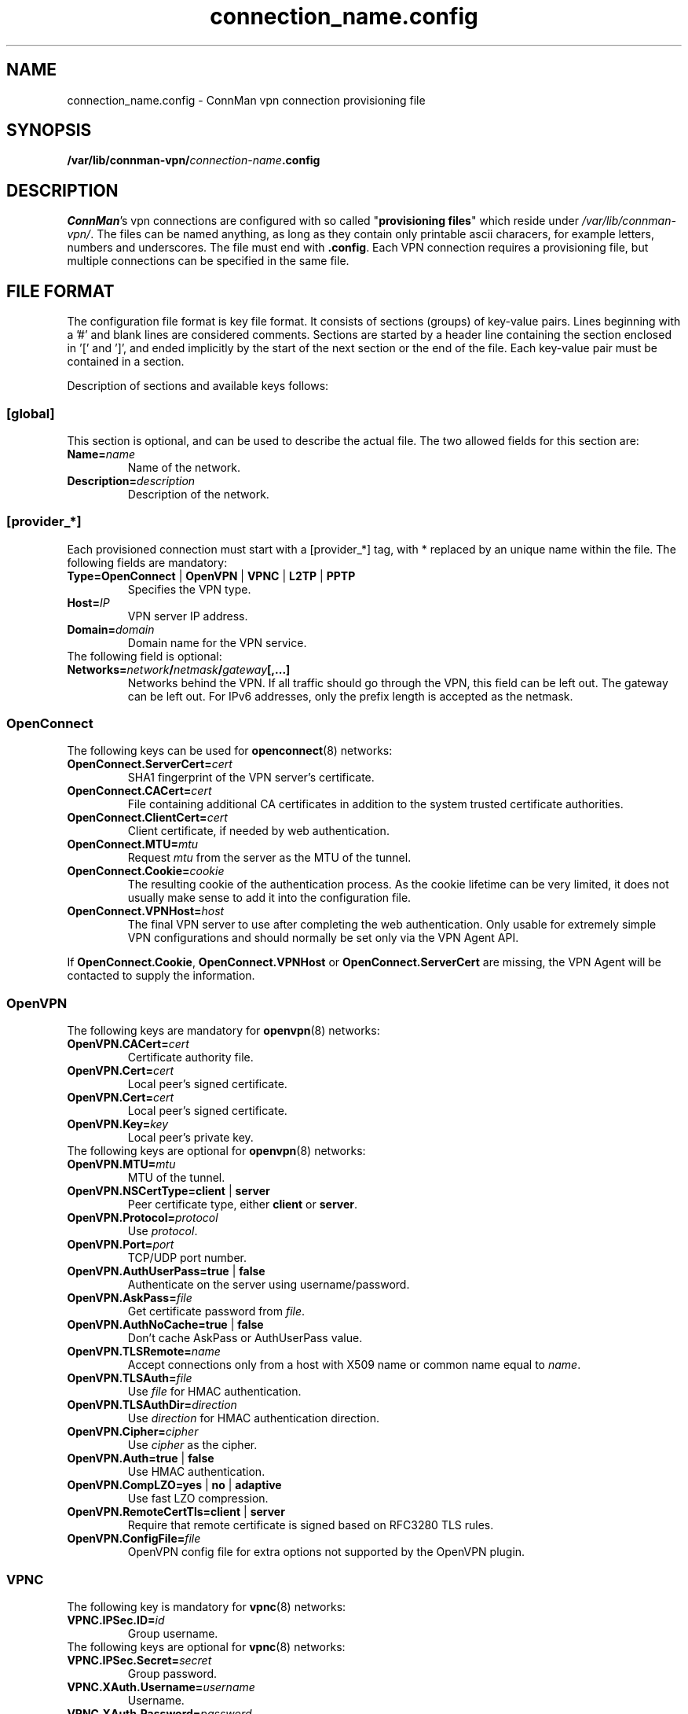 .\" connman-vpn-provider.config(5) manual page
.\"
.\" Copyright (C) 2015 Intel Corporation
.\"
.TH "connection_name.config" "5" "2015-10-15" ""
.SH NAME
connection_name.config \- ConnMan vpn connection provisioning file
.SH SYNOPSIS
.B /var/lib/connman-vpn/\fIconnection-name\fB.config
.SH DESCRIPTION
.P
\fIConnMan\fP's vpn connections are configured with so called
"\fBprovisioning files\fP" which reside under \fI/var/lib/connman-vpn/\fP.
The files can be named anything, as long as they contain only printable
ascii characers, for example letters, numbers and underscores. The file
must end with \fB.config\fP. Each VPN connection requires a provisioning
file, but multiple connections can be specified in the same file.
.SH "FILE FORMAT"
.P
The configuration file format is key file format.
It consists of sections (groups) of key-value pairs.
Lines beginning with a '#' and blank lines are considered comments.
Sections are started by a header line containing the section enclosed
in '[' and ']', and ended implicitly by the start of the next section
or the end of the file. Each key-value pair must be contained in a section.
.P
Description of sections and available keys follows:
.SS [global]
This section is optional, and can be used to describe the actual file. The
two allowed fields for this section are:
.TP
.BI Name= name
Name of the network.
.TP
.BI Description= description
Description of the network.
.SS [provider_*]
Each provisioned connection must start with a [provider_*] tag,
with * replaced by an unique name within the file.
The following fields are mandatory:
.TP
.B Type=OpenConnect \fR|\fB OpenVPN \fR|\fB VPNC \fR|\fB L2TP \fR|\fB PPTP
Specifies the VPN type.
.TP
.BI Host= IP
VPN server IP address.
.TP
.BI Domain= domain
Domain name for the VPN service.
.TP
The following field is optional:
.TP
.BI Networks= network / netmask / gateway [,...]
Networks behind the VPN. If all traffic should go through the VPN, this
field can be left out. The gateway can be left out. For IPv6 addresses,
only the prefix length is accepted as the netmask.
.SS OpenConnect
The following keys can be used for \fBopenconnect\fP(8) networks:
.TP
.BI OpenConnect.ServerCert= cert
SHA1 fingerprint of the VPN server's certificate.
.TP
.BI OpenConnect.CACert= cert
File containing additional CA certificates in addition to the system
trusted certificate authorities.
.TP
.BI OpenConnect.ClientCert= cert
Client certificate, if needed by web authentication.
.TP
.BI OpenConnect.MTU= mtu
Request \fImtu\fP from the server as the MTU of the tunnel.
.TP
.BI OpenConnect.Cookie= cookie
The resulting cookie of the authentication process. As the cookie lifetime
can be very limited, it does not usually make sense to add it into the
configuration file.
.TP
.BI OpenConnect.VPNHost= host
The final VPN server to use after completing the web authentication. Only
usable for extremely simple VPN configurations and should normally be set
only via the VPN Agent API.
.PP
If \fBOpenConnect.Cookie\fP, \fBOpenConnect.VPNHost\fP or
\fBOpenConnect.ServerCert\fP are missing, the VPN Agent will be contacted
to supply the information.
.SS OpenVPN
The following keys are mandatory for \fBopenvpn\fP(8) networks:
.TP
.BI OpenVPN.CACert= cert
Certificate authority file.
.TP
.BI OpenVPN.Cert= cert
Local peer's signed certificate.
.TP
.BI OpenVPN.Cert= cert
Local peer's signed certificate.
.TP
.BI OpenVPN.Key= key
Local peer's private key.
.TP
The following keys are optional for \fBopenvpn\fP(8) networks:
.TP
.BI OpenVPN.MTU= mtu
MTU of the tunnel.
.TP
.B OpenVPN.NSCertType=client \fR|\fB server
Peer certificate type, either \fBclient\fP or \fBserver\fP.
.TP
.BI OpenVPN.Protocol= protocol
Use \fIprotocol\fP.
.TP
.BI OpenVPN.Port= port
TCP/UDP port number.
.TP
.B OpenVPN.AuthUserPass=true \fR|\fB false
Authenticate on the server using username/password.
.TP
.BI OpenVPN.AskPass= file
Get certificate password from \fIfile\fP.
.TP
.B OpenVPN.AuthNoCache=true \fR|\fB false
Don't cache AskPass or AuthUserPass value.
.TP
.BI OpenVPN.TLSRemote= name
Accept connections only from a host with X509 name or common
name equal to \fIname\fP.
.TP
.BI OpenVPN.TLSAuth= file
Use \fIfile\fP for HMAC authentication.
.TP
.BI OpenVPN.TLSAuthDir= direction
Use \fIdirection\fP for HMAC authentication direction.
.TP
.BI OpenVPN.Cipher= cipher
Use \fIcipher\fP as the cipher.
.TP
.B OpenVPN.Auth=true \fR|\fB false
Use HMAC authentication.
.TP
.B OpenVPN.CompLZO=yes \fR|\fB no \fR|\fB adaptive
Use fast LZO compression.
.TP
.B OpenVPN.RemoteCertTls=client \fR|\fB server
Require that remote certificate is signed based on RFC3280 TLS rules.
.TP
.BI OpenVPN.ConfigFile= file
OpenVPN config file for extra options not supported by the OpenVPN plugin.
.SS VPNC
The following key is mandatory for \fBvpnc\fP(8) networks:
.TP
.BI VPNC.IPSec.ID= id
Group username.
.TP
The following keys are optional for \fBvpnc\fP(8) networks:
.TP
.BI VPNC.IPSec.Secret= secret
Group password.
.TP
.BI VPNC.XAuth.Username= username
Username.
.TP
.BI VPNC.XAuth.Password= password
Password.
.TP
.BI VPNC.IKE.Authmode= mode
IKE authentication mode.
.TP
.BI VPNC.IKE.DHGroup= group
IKE DH group name.
.TP
.BI VPNC.PFS= group
Diffie-Hellman group for perfect forward secrecy.
.TP
.BI VPNC.Domain= domain
Domain name for authentication.
.TP
.BI VPNC.Vendor= vendor
Vendor of the IPSec gateway.
.TP
.BI VPNC.LocalPort= port
Local ISAKMP port number to use.
.TP
.BI VPNC.CiscoPort= port
Cisco UDP Encapsulation Port.
.TP
.BI VPNC.AppVersion= version
Application version to report.
.TP
.BI VPNC.NATTMode= mode
NAT-Traversal Method to use.
.TP
.BI VPNC.DPDTimeout= timeout
DPD idle timeout.
.TP
.B VPNC.SingleDES=true \fR|\fB false
Enable single DES encryption.
.TP
.B VPNC.NoEncryption=true \fR|\fB false
Enable usage of no encryption for data traffic.
.SS L2TP
The following keys are optional for l2tp (\fBxl2tp.conf\fP(5), \fBpppd\fP(8))
networks:
.TP
.BI L2TP.User= user
L2TP username.
.TP
.BI L2TP.Password= password
L2TP password.
.TP
.BI L2TP.BPS= bps
Max bandwidth to use.
.TP
.BI L2TP.TXBPS= bps
Max transmit bandwidth to use.
.TP
.BI L2TP.RXBPS= bps
Max receive bandwidth to use.
.TP
.B L2TP.LengthBit=yes \fR|\fB no
Use length bit.
.TP
.B L2TP.Challenge=yes \fR|\fB no
Use challenge authentication.
.TP
.BI L2TP.DefaultRoute= route
Add \fIroute\fP to the routing tables.
.TP
.B L2TP.FlowBit=yes \fR|\fB no
Use seq numbers.
.TP
.BI L2TP.TunnelRWS= size
Window size.
.TP
.B L2TP.Exclusive=yes \fR|\fB no
Use only one control channel.
.TP
.B L2TP.Redial=yes \fR|\fB no
Redial if disconnected.
.TP
.BI L2TP.RedialTimeout= timeout
Redial timeout.
.TP
.BI L2TP.MaxRedials= count
Maximum amount of redial tries.
.TP
.B L2TP.RequirePAP=yes \fR|\fB no
Require PAP.
.TP
.B L2TP.RequireCHAP=yes \fR|\fB no
Require CHAP.
.TP
.B L2TP.ReqAuth=yes \fR|\fB no
Require authentication.
.TP
.B L2TP.AccessControl=yes \fR|\fB no
Use access control.
.TP
.BI L2TP.AuthFile= file
Authentication file location.
.TP
.BI L2TP.ListenAddr= address
Listen address.
.TP
.B L2TP.IPSecSaref=yes \fR|\fB no
Listen address.
.TP
.BI L2TP.Port= port
UDP port used.
.TP
.BI PPPD.EchoFailure= count
Echo failure count.
.TP
.BI PPPD.EchoFailure= count
Dead peer check count.
.TP
.BI PPPD.EchoInterval= interval
Dead peer check interval.
.TP
.BI PPPD.Debug= level
Debug level.
.TP
.B PPPD.RefuseEAP=true \fR|\fB false
Refuse EAP authentication.
.TP
.B PPPD.RefusePAP=true \fR|\fB false
Refuse PAP authentication.
.TP
.B PPPD.RefuseCHAP=true \fR|\fB false
Refuse CHAP authentication.
.TP
.B PPPD.RefuseMSCHAP=true \fR|\fB false
Refuse MSCHAP authentication.
.TP
.B PPPD.RefuseMSCHAP2=true \fR|\fB false
Refuse MSCHAPv2 authentication.
.TP
.B PPPD.NoBSDComp=true \fR|\fB false
Disable BSD compression.
.TP
.B PPPD.NoPcomp=true \fR|\fB false
Disable protocol compression.
.TP
.B PPPD.UseAccomp=true \fR|\fB false
Disable Access/Control compression.
.TP
.B PPPD.NoDeflate=true \fR|\fB false
Disable deflate compression.
.TP
.B PPPD.ReqMPPE=true \fR|\fB false
Require the use of MPPE.
.TP
.B PPPD.ReqMPPE40=true \fR|\fB false
Require the use of MPPE 40 bit.
.TP
.B PPPD.ReqMPPE128=true \fR|\fB false
Require the use of MPPE 128 bit.
.TP
.B PPPD.ReqMPPEStateful=true \fR|\fB false
Allow MPPE to use stateful mode.
.TP
.B PPPD.NoVJ=true \fR|\fB false
No Van Jacobson compression.
.SS PPTP
The following keys are optional for \fBpptp\fP(8) (see also \fBpppd\fP(8))
networks:
.TP
.BI PPTP.User= username
Username.
.TP
.BI PPTP.Password= password
Password.
.TP
.BI PPPD.EchoFailure= count
Echo failure count.
.TP
.BI PPPD.EchoFailure= count
Dead peer check count.
.TP
.BI PPPD.EchoInterval= interval
Dead peer check interval.
.TP
.BI PPPD.Debug= level
Debug level.
.TP
.B PPPD.RefuseEAP=true \fR|\fB false
Refuse EAP authentication.
.TP
.B PPPD.RefusePAP=true \fR|\fB false
Refuse PAP authentication.
.TP
.B PPPD.RefuseCHAP=true \fR|\fB false
Refuse CHAP authentication.
.TP
.B PPPD.RefuseMSCHAP=true \fR|\fB false
Refuse MSCHAP authentication.
.TP
.B PPPD.RefuseMSCHAP2=true \fR|\fB false
Refuse MSCHAPv2 authentication.
.TP
.B PPPD.NoBSDComp=true \fR|\fB false
Disable BSD compression.
.TP
.B PPPD.NoPcomp=true \fR|\fB false
Disable protocol compression.
.TP
.B PPPD.UseAccomp=true \fR|\fB false
Disable Access/Control compression.
.TP
.B PPPD.NoDeflate=true \fR|\fB false
Disable deflate compression.
.TP
.B PPPD.ReqMPPE=true \fR|\fB false
Require the use of MPPE.
.TP
.B PPPD.ReqMPPE40=true \fR|\fB false
Require the use of MPPE 40 bit.
.TP
.B PPPD.ReqMPPE128=true \fR|\fB false
Require the use of MPPE 128 bit.
.TP
.B PPPD.ReqMPPEStateful=true \fR|\fB false
Allow MPPE to use stateful mode.
.TP
.B PPPD.NoVJ=true \fR|\fB false
No Van Jacobson compression.

.SH "EXAMPLE"
This is a configuration file for a VPN providing L2TP, OpenVPN and
OpenConnect services. It could, for example, be in the file
.B /var/lib/connman-vpn/example.config\fR.
.PP
.nf
[global]
Name = Example
Description = Example VPN configuration

[provider_l2tp]
Type = L2TP
Name = Connection to corporate network
Host = 1.2.3.4
Domain = corporate.com
Networks = 10.10.30.0/24
L2TP.User = username

[provider_openconnect]
Type = OpenConnect
Name = Connection to corporate network using Cisco VPN
Host = 7.6.5.4
Domain = corporate.com
Networks = 10.10.20.0/255.255.255.0/10.20.1.5,192.168.99.1/24,2001:db8::1/64
OpenConnect.ServerCert = 263AFAB4CB2E6621D12E90182008AEF44AEFA031
OpenConnect.CACert = /etc/certs/certificate.p12

[provider_openvpn]
Type = OpenVPN
Name = Connection to corporate network using OpenVPN
Host = 3.2.5.6
Domain = my.home.network
OpenVPN.CACert = /etc/certs/cacert.pem
OpenVPN.Cert = /etc/certs/cert.pem
OpenVPN.Key = /etc/certs/cert.key
.fi
.SH "SEE ALSO"
.BR connmanctl (1),\  connman (8),\  connman-vpn (8)
